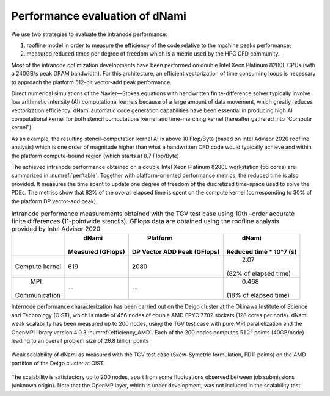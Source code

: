 Performance evaluation of dNami
*******************************

We use two strategies to evaluate the intranode performance: 

#. roofline model in order to measure the efficiency of the code relative to the machine peaks performance; 
#. measured reduced times per degree of freedom which is a metric used by the HPC CFD community.

Most of the intranode optimization developments have been performed on double Intel Xeon Platinum 8280L CPUs (with a 240GB/s peak DRAM bandwidth). 
For this architecture, an efficient vectorization of time consuming loops is necessary to approach the platform 512-bit vector-add peak performance. 

Direct numerical simulations of the Navier—Stokes equations with handwritten finite-difference solver typically involve low arithmetic intensity (AI) computational kernels because of a large amount of data movement, which greatly reduces vectorization efficiency. dNami automatic code generation capabilities have been essential in producing high AI computational kernel for both stencil computations kernel and time-marching kernel (hereafter gathered into “Compute kernel”). 

As an example, the resulting stencil-computation kernel AI is above 10 Flop/Byte (based
on Intel Advisor 2020 roofline analysis) which is one order of magnitude higher than what a handwritten CFD code would typically achieve and within the platform compute-bound region (which starts at 8.7 Flop/Byte). 

The achieved intranode performance obtained on a double Intel Xeon Platinum 8280L workstation (56 cores) are summarized in :numref:`perftable`.
Together with platform-oriented performance metrics, the reduced time is also provided.
It measures the time spent to update one degree of freedom of the discretized time-space used to solve the PDEs. 
The metrics show that 82% of the overall elapsed time is spent on the compute kernel (corresponding to 30% of the platform DP vector-add peak).

.. _perftable:
.. table:: Intranode performance measurements obtained with the TGV test case using 10th –order accurate finite differences (11-pointwide stencils). GFlops data are obtained using the roofline analysis provided by Intel Advisor 2020.


   +--------------+-------------------+-----------------------------+------------------------+
   |              |      dNami        |          Platform           |         dNami          |
   |              | Measured (GFlops) | DP Vector ADD Peak (GFlops) | Reduced time * 10^7 (s)|
   +==============+===================+=============================+========================+
   |    Compute   |       619         |           2080              |          2.07          |
   |    kernel    |                   |                             | (82% of elapsed time)  |
   +--------------+-------------------+-----------------------------+------------------------+
   |     MPI      |        --         |            --               |         0.468          |
   | Communication|                   |                             | (18% of elapsed time)  |
   +--------------+-------------------+-----------------------------+------------------------+


Internode performance characterization has been carried out on the Deigo cluster at the Okinawa Institute of Science and Technology (OIST), which is made of 456 nodes of double AMD EPYC 7702 sockets (128 cores per node).
dNami weak scalability has been measured up to 200 nodes, using the TGV test case with
pure MPI parallelization and the OpenMPI library version 4.0.3 :numref:`efficiency_AMD`.
Each of the 200 nodes computes :math:`512^3` points (40GB/node) leading to an
overall problem size of 26.8 billion points

.. _efficiency_AMD:
.. figure:: img/AMDEPYCOpenMPI_SK_FD11.png
   :width: 70%
   :align: center

   Weak scalability of dNami as measured with the TGV test case (Skew-Symetric formulation, FD11 points) on the AMD partition of the Deigo cluster at OIST.

The scalability is satisfactory up to 200 nodes,
apart from some fluctuations observed between job
submissions (unknown origin). Note that the OpenMP layer, which is under development, was not included
in the scalability test.

